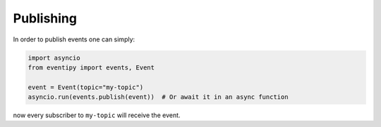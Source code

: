 Publishing
==========

In order to publish events one can simply:

.. code-block:: python

    import asyncio
    from eventipy import events, Event

    event = Event(topic="my-topic")
    asyncio.run(events.publish(event))  # Or await it in an async function

now every subscriber to ``my-topic`` will receive the event.
